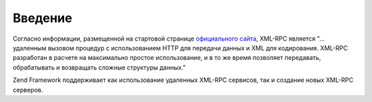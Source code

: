 .. _zend.xmlrpc.introduction:

Введение
========

Согласно информации, размещенной на стартовой странице
`официального сайта`_, XML-RPC является "... удаленным вызовом
процедур с использованием HTTP для передачи данных и XML для
кодирования. XML-RPC разработан в расчете на максимально простое
использование, и в то же время позволяет передавать,
обрабатывать и возвращать сложные структуры данных."

Zend Framework поддерживает как использование удаленных XML-RPC
сервисов, так и создание новых XML-RPC серверов.



.. _`официального сайта`: http://www.xmlrpc.com/
